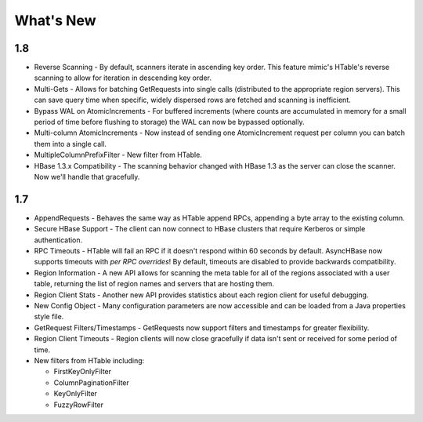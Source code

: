 What's New
==========

1.8
---

* Reverse Scanning - By default, scanners iterate in ascending key order. This feature mimic's HTable's reverse scanning to allow for iteration in descending key order.
* Multi-Gets - Allows for batching GetRequests into single calls (distributed to the appropriate region servers). This can save query time when specific, widely dispersed rows are fetched and scanning is inefficient.
* Bypass WAL on AtomicIncrements - For buffered increments (where counts are accumulated in memory for a small period of time before flushing to storage) the WAL can now be bypassed optionally.
* Multi-column AtomicIncrements - Now instead of sending one AtomicIncrement request per column you can batch them into a single call.
* MultipleColumnPrefixFilter - New filter from HTable.
* HBase 1.3.x Compatibility - The scanning behavior changed with HBase 1.3 as the server can close the scanner. Now we'll handle that gracefully.

1.7
---

* AppendRequests - Behaves the same way as HTable append RPCs, appending a byte array to the existing column.
* Secure HBase Support - The client can now connect to HBase clusters that require Kerberos or simple authentication.
* RPC Timeouts - HTable will fail an RPC if it doesn't respond within 60 seconds by default. AsyncHBase now supports timeouts with *per RPC overrides*! By default, timeouts are disabled to provide backwards compatibility.
* Region Information - A new API allows for scanning the meta table for all of the regions associated with a user table, returning the list of region names and servers that are hosting them.
* Region Client Stats - Another new API provides statistics about each region client for useful debugging.
* New Config Object - Many configuration parameters are now accessible and can be loaded from a Java properties style file.
* GetRequest Filters/Timestamps - GetRequests now support filters and timestamps for greater flexibility.
* Region Client Timeouts - Region clients will now close gracefully if data isn't sent or received for some period of time.
* New filters from HTable including:
  
  * FirstKeyOnlyFilter
  * ColumnPaginationFilter
  * KeyOnlyFilter
  * FuzzyRowFilter
